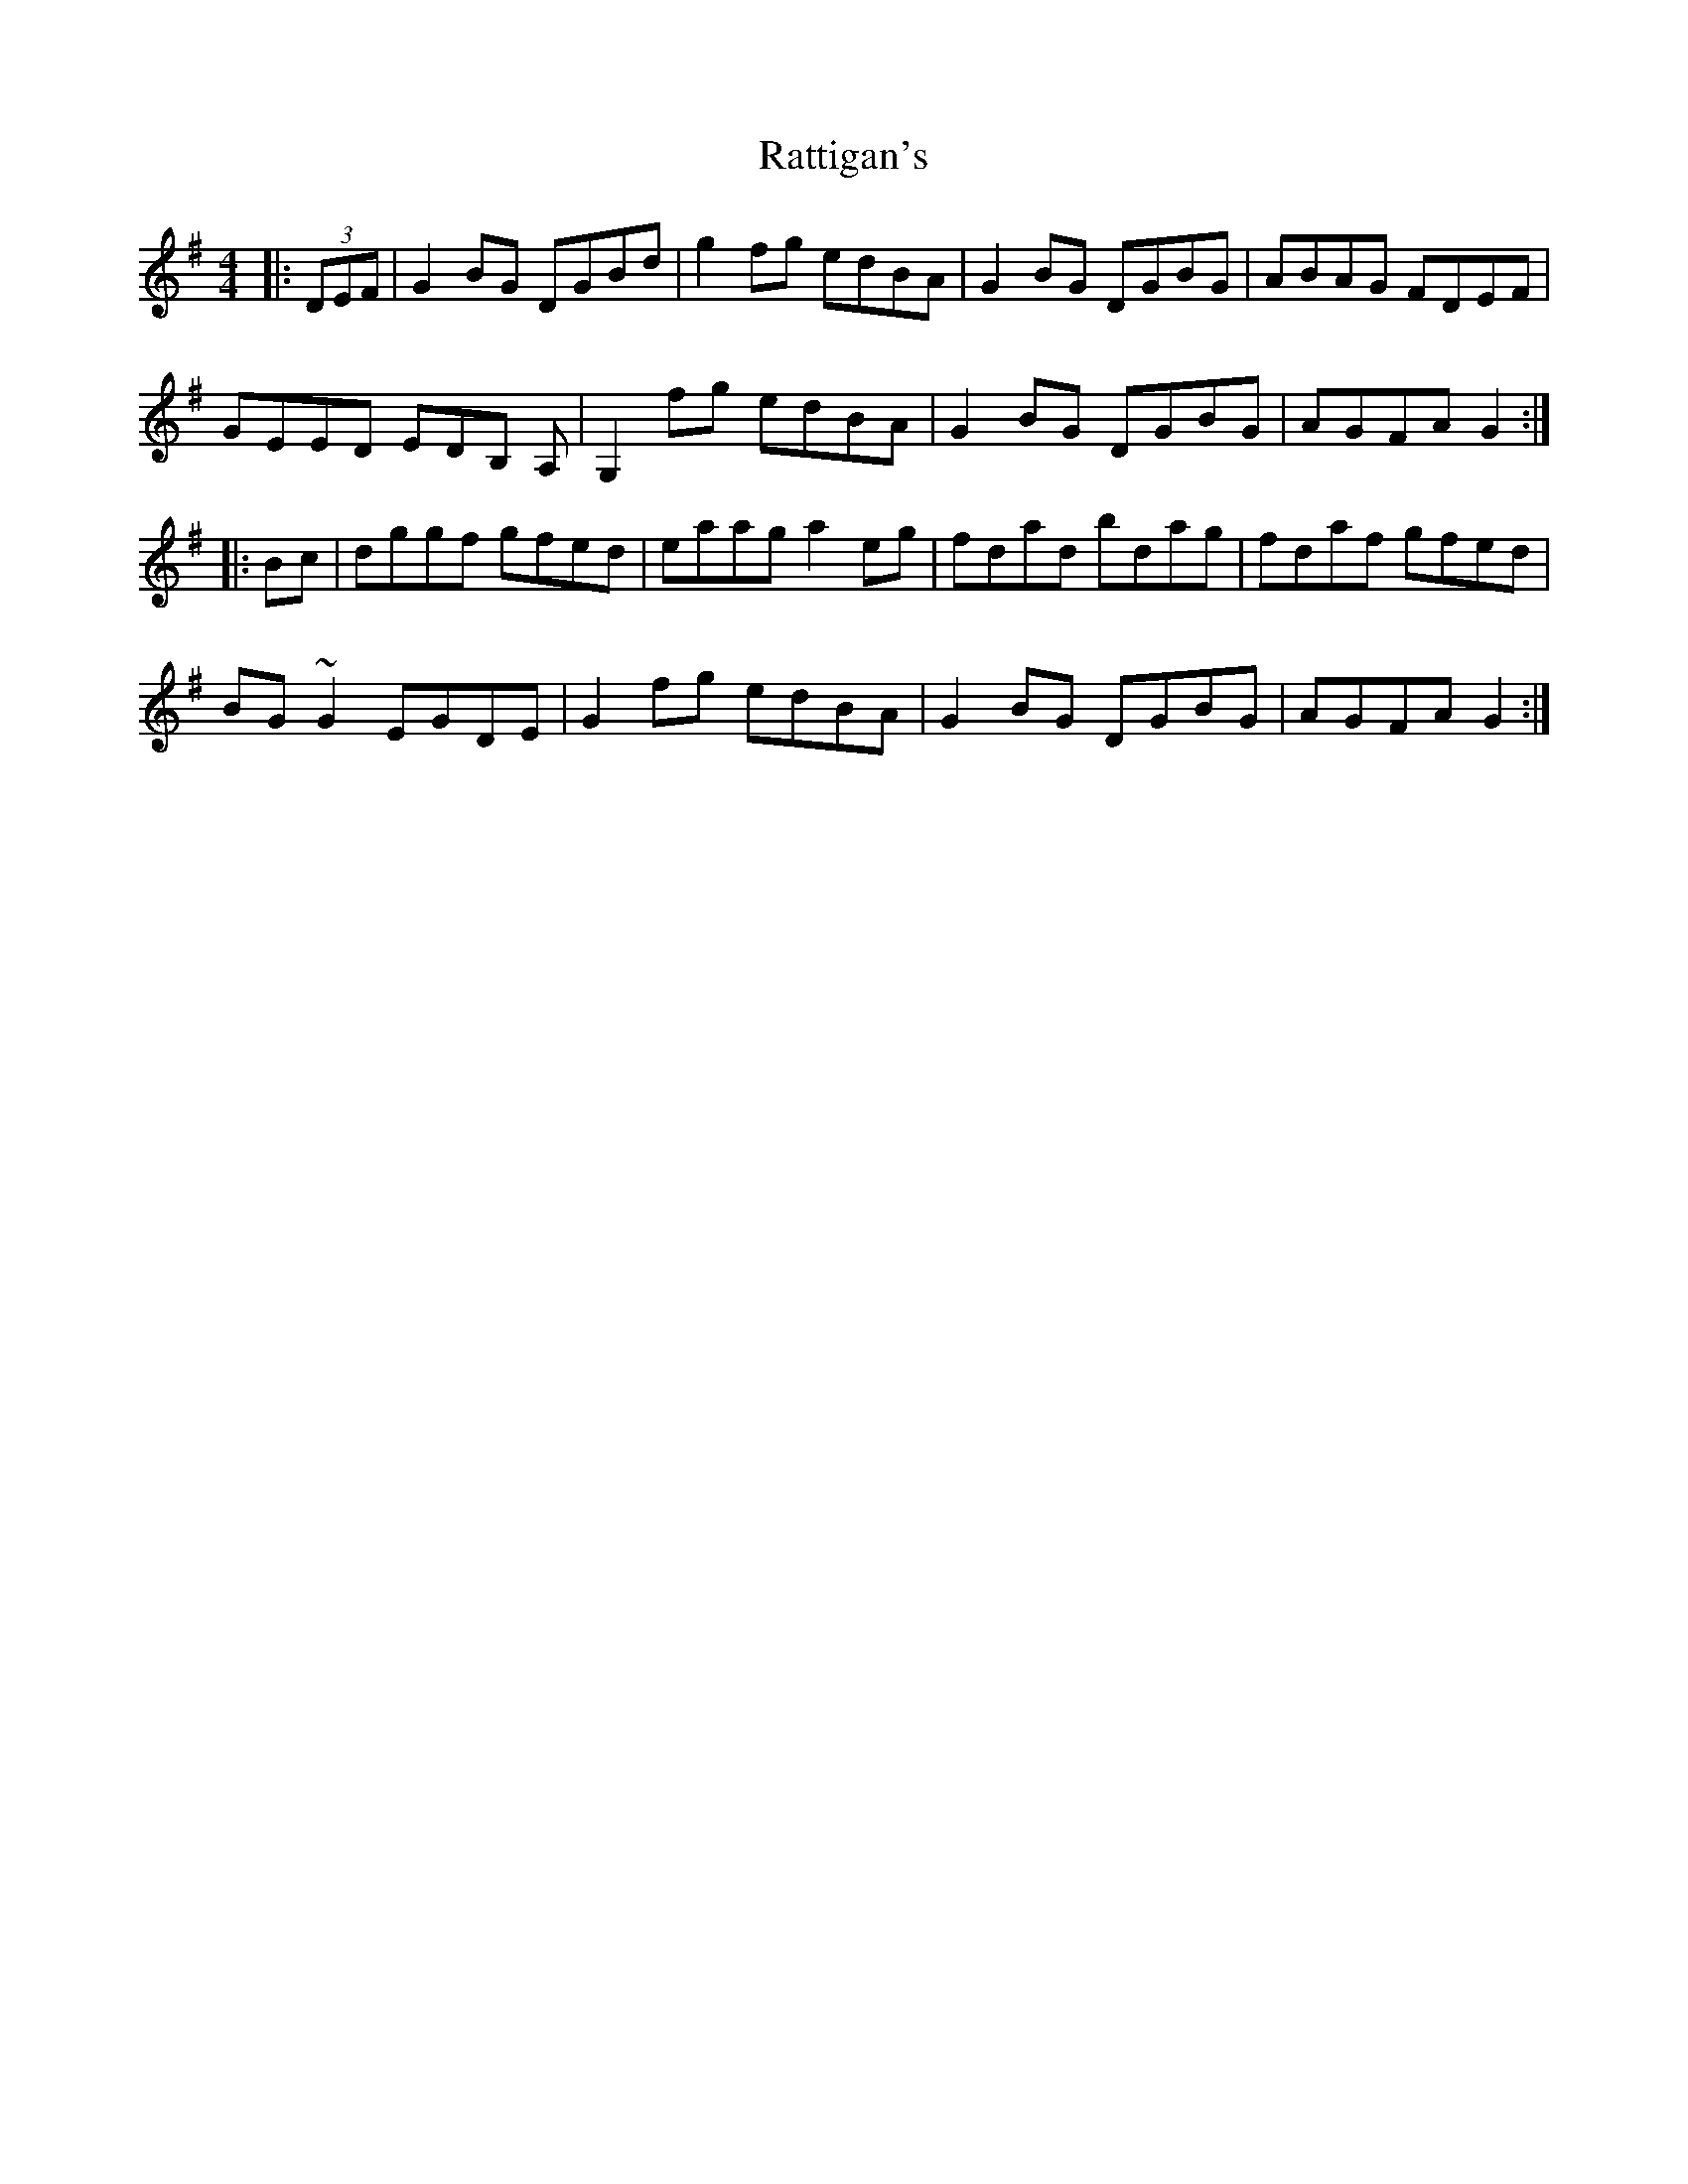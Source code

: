 X: 33744
T: Rattigan's
R: reel
M: 4/4
K: Gmajor
|:(3DEF|G2BG DGBd|g2fg edBA|G2BG DGBG|ABAG FDEF|
GEED EDB, A,|G,2fg edBA|G2BG DGBG|AGFA G2:|
|:Bc|dggf gfed|eaag a2eg|fdad bdag|fdaf gfed|
BG ~G2 EGDE|G2fg edBA|G2BG DGBG|AGFA G2:|


